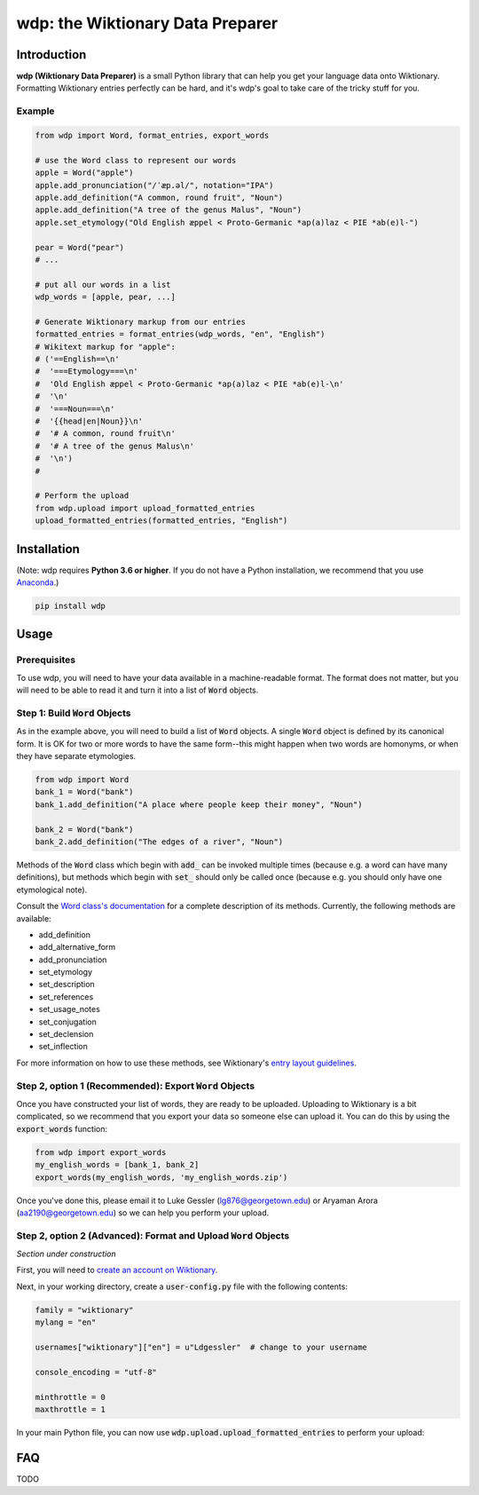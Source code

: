 =================================
wdp: the Wiktionary Data Preparer
=================================

Introduction
============

**wdp (Wiktionary Data Preparer)** is a small Python library that can help you get your language
data onto Wiktionary. Formatting Wiktionary entries perfectly can be hard, and it's wdp's goal
to take care of the tricky stuff for you.

Example
-------

.. code-block:: python

    from wdp import Word, format_entries, export_words

    # use the Word class to represent our words
    apple = Word("apple")
    apple.add_pronunciation("/ˈæp.əl/", notation="IPA")
    apple.add_definition("A common, round fruit", "Noun")
    apple.add_definition("A tree of the genus Malus", "Noun")
    apple.set_etymology("Old English æppel < Proto-Germanic *ap(a)laz < PIE *ab(e)l-")

    pear = Word("pear")
    # ...

    # put all our words in a list
    wdp_words = [apple, pear, ...]

    # Generate Wiktionary markup from our entries
    formatted_entries = format_entries(wdp_words, "en", "English")
    # Wikitext markup for "apple":
    # ('==English==\n'
    #  '===Etymology===\n'
    #  'Old English æppel < Proto-Germanic *ap(a)laz < PIE *ab(e)l-\n'
    #  '\n'
    #  '===Noun===\n'
    #  '{{head|en|Noun}}\n'
    #  '# A common, round fruit\n'
    #  '# A tree of the genus Malus\n'
    #  '\n')
    #

    # Perform the upload
    from wdp.upload import upload_formatted_entries
    upload_formatted_entries(formatted_entries, "English")

Installation
============

(Note: wdp requires **Python 3.6 or higher**. If you do not have a Python installation, we
recommend that you use `Anaconda`_.)

.. _Anaconda: https://www.anaconda.com/products/individual#Downloads
.. code-block:: bash

    pip install wdp

Usage
=====

Prerequisites
-------------

To use wdp, you will need to have your data available in a machine-readable format. The
format does not matter, but you will need to be able to read it and turn it into a list
of :code:`Word` objects.

Step 1: Build :code:`Word` Objects
----------------------------------
As in the example above, you will need to build a list of :code:`Word` objects. A single
:code:`Word` object is defined by its canonical form. It is OK for two or more words to
have the same form--this might happen when two words are homonyms, or when they have
separate etymologies.

.. code-block:: python

    from wdp import Word
    bank_1 = Word("bank")
    bank_1.add_definition("A place where people keep their money", "Noun")

    bank_2 = Word("bank")
    bank_2.add_definition("The edges of a river", "Noun")

Methods of the :code:`Word` class which begin with :code:`add_` can be invoked multiple
times (because e.g. a word can have many definitions), but methods which begin with
:code:`set_` should only be called once (because e.g. you should only have one
etymological note).

Consult the `Word class's documentation`_ for a complete description of its methods.
Currently, the following methods are available:

- add_definition
- add_alternative_form
- add_pronunciation
- set_etymology
- set_description
- set_references
- set_usage_notes
- set_conjugation
- set_declension
- set_inflection

For more information on how to use these methods, see Wiktionary's
`entry layout guidelines`_.

.. _Word class's documentation: http://lgessler.com/wdp/api/wdp.html#wdp.models.Word
.. _entry layout guidelines: https://en.wiktionary.org/wiki/Wiktionary:Entry_layout

Step 2, option 1 (Recommended): Export :code:`Word` Objects
-----------------------------------------------------------

Once you have constructed your list of words, they are ready to be uploaded.
Uploading to Wiktionary is a bit complicated, so we recommend that you export
your data so someone else can upload it. You can do this by using the
:code:`export_words` function:

.. code-block:: python

    from wdp import export_words
    my_english_words = [bank_1, bank_2]
    export_words(my_english_words, 'my_english_words.zip')

Once you've done this, please email it to Luke Gessler (lg876@georgetown.edu)
or Aryaman Arora (aa2190@georgetown.edu) so we can help you perform your upload.

Step 2, option 2 (Advanced): Format and Upload :code:`Word` Objects
-------------------------------------------------------------------

*Section under construction*

First, you will need to `create an account on Wiktionary`_.

.. _create an account on Wiktionary: https://en.wiktionary.org/w/index.php?title=Special:CreateAccount&returnto=Wiktionary%3AMain+Page

Next, in your working directory, create a :code:`user-config.py` file with
the following contents:

.. code-block:: python

    family = "wiktionary"
    mylang = "en"

    usernames["wiktionary"]["en"] = u"Ldgessler"  # change to your username

    console_encoding = "utf-8"

    minthrottle = 0
    maxthrottle = 1

In your main Python file, you can now use :code:`wdp.upload.upload_formatted_entries`
to perform your upload:

.. code-block:: python
    # load your list of Words
    from wdp.upload import upload_formatted_entries
    my_english_words = [...]
    # or
    from wdp import import_words
    my_english_words = import_words('my_english_words.zip')

    # format the list of Words into entries
    # you will need a language code from here:
    # https://en.wiktionary.org/wiki/Wiktionary:List_of_languages
    from wdp import format_entries
    lang_code = "en"
    lang_name = "English"
    formatted_entries = format_entries(my_english_words, lang_code, lang_name)

    # use the page_prefix argument to upload the data to your personal pages
    # first for debugging, e.g. User:Ldgessler/chafe
    upload_formatted_entries(formatted_entries, lang_name, page_prefix="User:Ldgessler/")

    # Once you are CERTAIN your data is correct, you may remove the page_prefix
    # argument to perform the upload for real:
    upload_formatted_entries(formatted_entries, lang_name)

FAQ
===

TODO